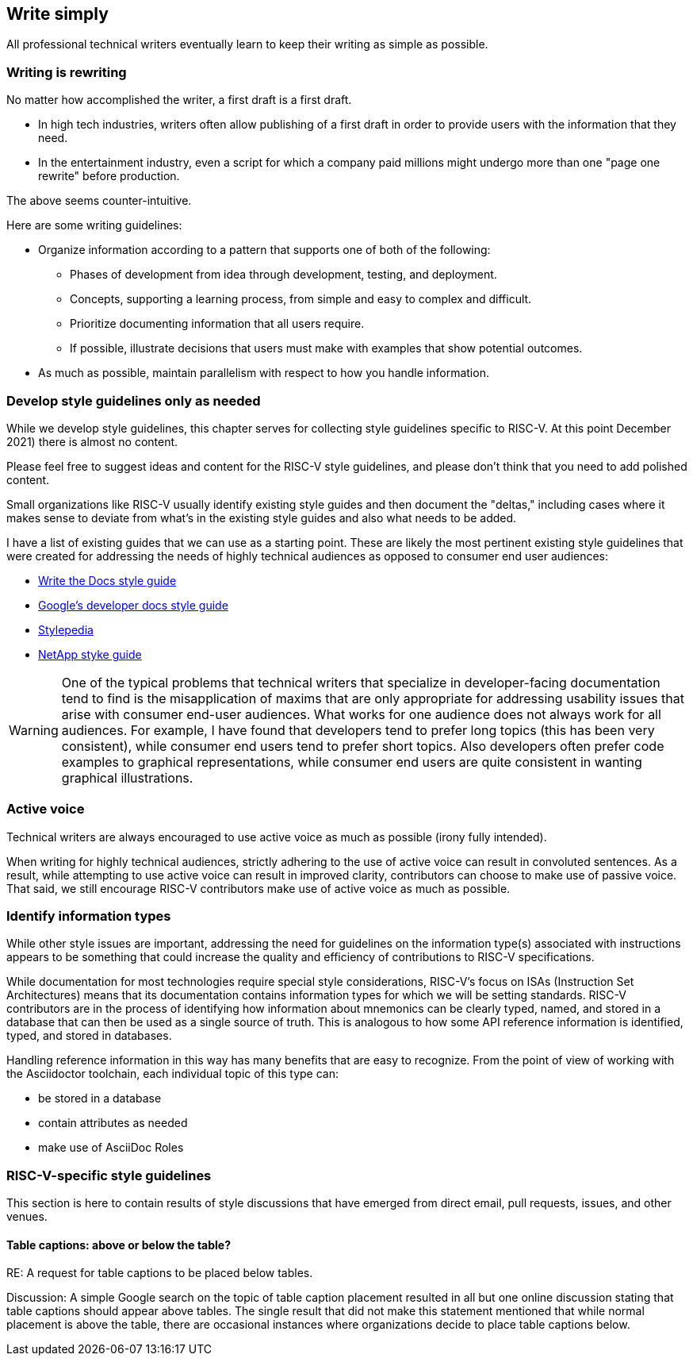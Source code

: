 == Write simply

All professional technical writers eventually learn to keep their writing as simple as possible.

=== Writing is rewriting

No matter how accomplished the writer, a first draft is a first draft.

* In high tech industries, writers often allow publishing of a first draft in order to provide users with the information that they need.
* In the entertainment industry, even a script for which a company paid millions might undergo more than one "page one rewrite" before production.

The above seems counter-intuitive.

Here are some writing guidelines:

* Organize information according to a pattern that supports one of both of the following:
	** Phases of development from idea through development, testing, and deployment.
	** Concepts, supporting a learning process, from simple and easy to complex and difficult.
	** Prioritize documenting information that all users require.
	** If possible, illustrate decisions that users must make with examples that show potential outcomes.
* As much as possible, maintain parallelism with respect to how you handle information.

=== Develop style guidelines only as needed

While we develop style guidelines, this chapter serves for collecting style guidelines specific to RISC-V. At this point December 2021) there is almost no content.

Please feel free to suggest ideas and content for the RISC-V style guidelines, and please don’t think that you need to add polished content. 

Small organizations like RISC-V usually identify existing style guides and then document the "deltas," including cases where it makes sense to deviate from what's in the existing style guides and also what needs to be added. 

I have a list of existing guides that we can use as a starting point. These are likely the most pertinent existing style guidelines that were created for addressing the needs of highly technical audiences as opposed to consumer end user audiences:

- https://www.writethedocs.org/guide/writing/style-guides/[Write the Docs style guide]
- https://developers.google.com/style[Google's developer docs style guide]
- https://stylepedia.net/style/[Stylepedia]
- https://docs.netapp.com/us-en/contribute/style.html#write-conversationally[NetApp styke guide]

[WARNING]
====
One of the typical problems that technical writers that specialize in developer-facing documentation tend to find is the misapplication of maxims that are only appropriate for addressing usability issues that arise with consumer end-user audiences. What works for one audience does not always work for all audiences. For example, I have found that developers tend to prefer long topics (this has been very consistent), while consumer end users tend to prefer short topics. Also developers often prefer code examples to graphical representations, while consumer end users are quite consistent in wanting graphical illustrations.
====

=== Active voice

Technical writers are always encouraged to use active voice as much as possible (irony fully intended).


When writing for highly technical audiences, strictly adhering to the use of active voice can result in convoluted sentences. As a result, while attempting to use active voice can result in improved clarity, contributors can choose to make use of passive voice. That said, we still encourage RISC-V contributors make use of active voice as much as possible.

=== Identify information types

While other style issues are important, addressing the need for guidelines on the information type(s) associated with instructions appears to be something that could increase the quality and efficiency of contributions to RISC-V specifications.

While documentation for most technologies require special style considerations, RISC-V’s focus on ISAs (Instruction Set Architectures) means that its documentation contains information types for which we will be setting standards. RISC-V contributors are in the process of identifying how information about mnemonics can be clearly typed, named, and stored in a database that can then be used as a single source of truth. This is analogous to how some API reference information is identified, typed, and stored in databases.

Handling reference information in this way has many benefits that are easy to recognize. From the point of view of working with the Asciidoctor toolchain, each individual topic of this type can:

* be stored in a database
* contain attributes as needed
* make use of AsciiDoc Roles

=== RISC-V-specific style guidelines

This section is here to contain results of style discussions that have emerged from direct email, pull requests, issues, and other venues.

==== Table captions: above or below the table?

RE: A request for table captions to be placed below tables.

Discussion: A simple Google search on the topic of table caption placement resulted in all but one online discussion stating that table captions should appear above tables. The single result that did not make this statement mentioned that while normal placement is above the table, there are occasional instances where organizations decide to place table captions below.




